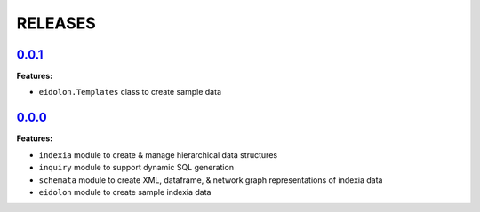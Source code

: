 RELEASES
========


`0.0.1 <https://github.com/Perceptua/indexia/releases/tag/v0.0.1>`_
-------------------------------------------------------------------

**Features:**

* ``eidolon.Templates`` class to create sample data


`0.0.0 <https://github.com/Perceptua/indexia/releases/tag/v0.0.0>`_
-------------------------------------------------------------------

**Features:**

* ``indexia`` module to create & manage hierarchical data structures
* ``inquiry`` module to support dynamic SQL generation
* ``schemata`` module to create XML, dataframe, & network graph representations of indexia data
* ``eidolon`` module to create sample indexia data